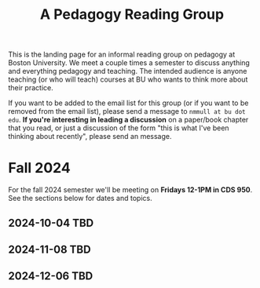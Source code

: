 #+title: A Pedagogy Reading Group
#+HTML_HEAD: <link rel="stylesheet" type="text/css" href="../globalStyle.css" />
#+OPTIONS: html-style:nil H:3 toc:nil num:nil
This is the landing page for an informal reading group on pedagogy at
Boston University.  We meet a couple times a semester to discuss
anything and everything pedagogy and teaching.  The intended audience
is anyone teaching (or who will teach) courses at BU who wants to
think more about their practice.

If you want to be added to the email list for this group (or if you
want to be removed from the email list), please send a message to
~nmmull at bu dot edu~.  *If you're interesting in leading a
discussion* on a paper/book chapter that you read, or just a discussion
of the form "this is what I've been thinking about recently", please
send an message.

* Fall 2024

For the fall 2024 semester we'll be meeting on *Fridays 12-1PM in CDS 950*.
See the sections below for dates and topics.
** 2024-10-04 TBD
** 2024-11-08 TBD
** 2024-12-06 TBD
